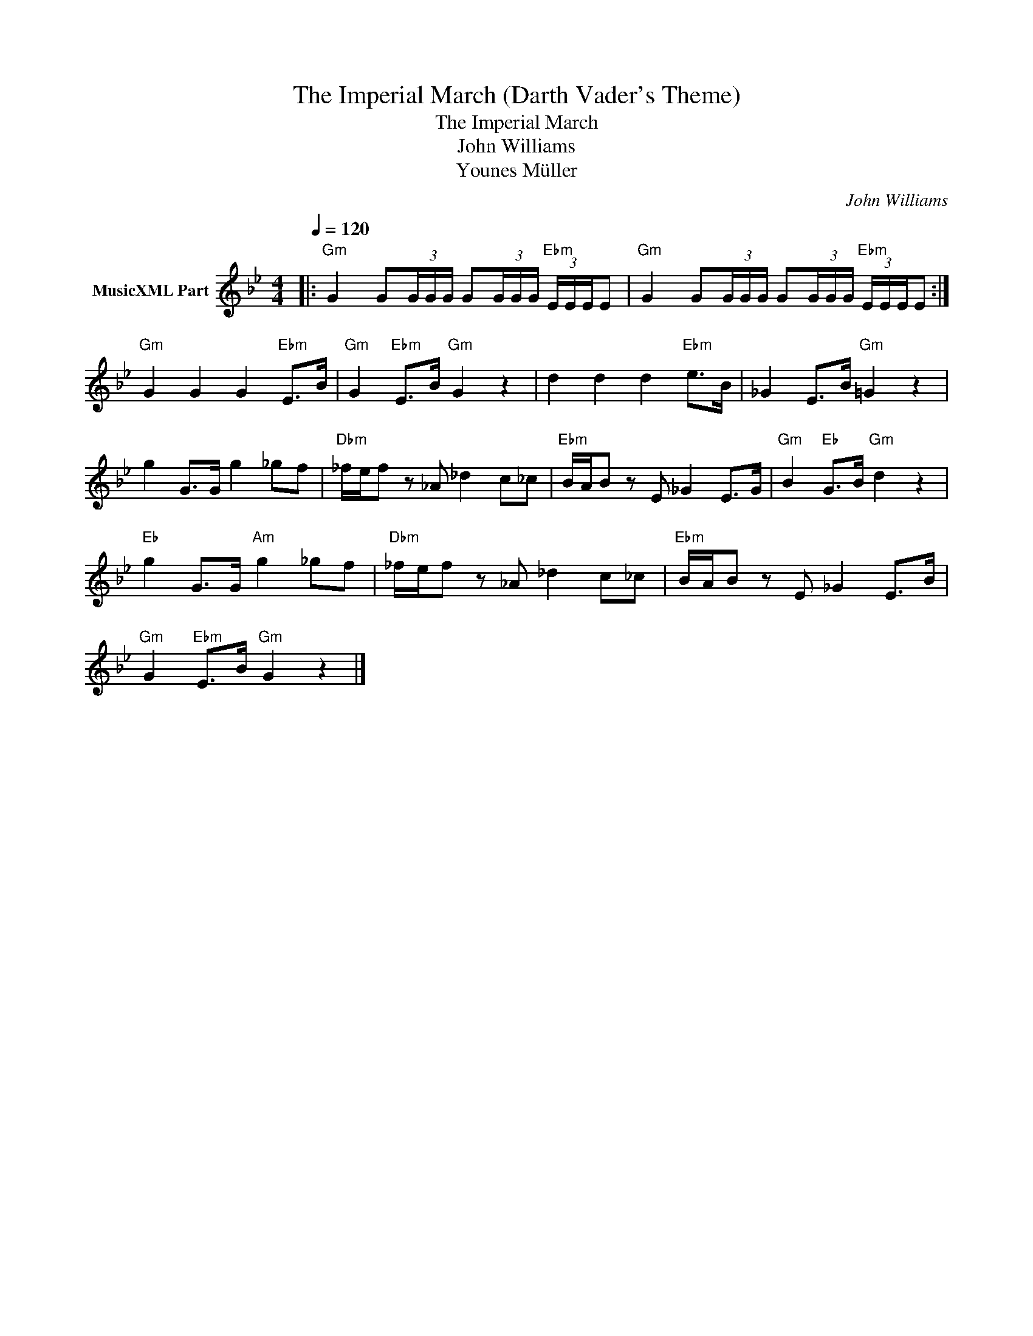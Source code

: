 X:1
T:The Imperial March (Darth Vader's Theme)
T:The Imperial March
T:John Williams
T:Younes Müller
C:John Williams
Z:All Rights Reserved
L:1/8
Q:1/4=120
M:4/4
K:Bb
V:1 treble nm="MusicXML Part"
%%MIDI program 40
%%MIDI control 7 100
%%MIDI control 10 64
V:1
|:"Gm" G2 G(3G/G/G/ G(3G/G/G/"Ebm" (3E/E/E/E |"Gm" G2 G(3G/G/G/ G(3G/G/G/"Ebm" (3E/E/E/E :| %2
"Gm" G2 G2 G2"Ebm" E>B |"Gm" G2"Ebm" E>B"Gm" G2 z2 | d2 d2 d2"Ebm" e>B | _G2 E>B"Gm" =G2 z2 | %6
 g2 G>G g2 _gf |"Dbm" _f/e/f z _A _d2 c_c |"Ebm" B/A/B z E _G2 E>G |"Gm" B2"Eb" G>B"Gm" d2 z2 | %10
"Eb" g2 G>G"Am" g2 _gf |"Dbm" _f/e/f z _A _d2 c_c |"Ebm" B/A/B z E _G2 E>B | %13
"Gm" G2"Ebm" E>B"Gm" G2 z2 |] %14

